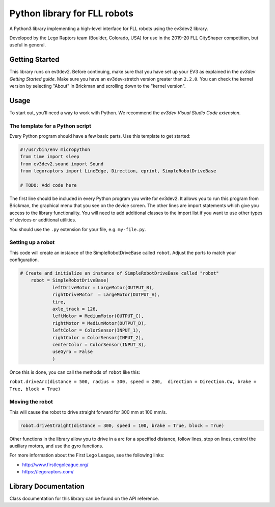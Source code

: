 Python library for FLL robots
===================================



A Python3 library implementing a high-level interface for FLL robots 
using the ev3dev2 library.

Developed by the Lego Raptors team (Boulder, Colorado, USA) for use in
the 2019-20 FLL CityShaper competition, but useful in general. 

Getting Started
---------------

This library runs on ev3dev2. Before continuing, make sure that you have set up
your EV3 as explained in the
`ev3dev Getting Started guide`. Make sure you have an ev3dev-stretch version
greater than ``2.2.0``. You can check the kernel version by selecting
"About" in Brickman and scrolling down to the "kernel version".

Usage
-----

To start out, you'll need a way to work with Python. We recommend the
`ev3dev Visual Studio Code extension`. 


The template for a Python script
~~~~~~~~~~~~~~~~~~~~~~~~~~~~~~~~

Every Python program should have a few basic parts. Use this template
to get started:

.. code-block:: python

    #!/usr/bin/env micropython
    from time import sleep
    from ev3dev2.sound import Sound
    from legoraptors import LineEdge, Direction, eprint, SimpleRobotDriveBase

    # TODO: Add code here

The first line should be included in every Python program you write
for ev3dev2. It allows you to run this program from Brickman, the graphical
menu that you see on the device screen. The other lines are import statements
which give you access to the library functionality. You will need to add
additional classes to the import list if you want to use other types of devices
or additional utilities.

You should use the ``.py`` extension for your file, e.g. ``my-file.py``.


Setting up a robot
~~~~~~~~~~~~~~~~~~~~~~~~~~~~~~~~~~~~~~~~

This code will create an instance of the SimpleRobotDriveBase called ``robot``. 
Adjust the ports to match your configuration. 

.. code-block:: python

    # Create and initialize an instance of SimpleRobotDriveBase called "robot" 
        robot = SimpleRobotDriveBase(
                leftDriveMotor = LargeMotor(OUTPUT_B), 
                rightDriveMotor  = LargeMotor(OUTPUT_A),
                tire, 
                axle_track = 126, 
                leftMotor = MediumMotor(OUTPUT_C), 
                rightMotor = MediumMotor(OUTPUT_D),
                leftColor = ColorSensor(INPUT_1),
                rightColor = ColorSensor(INPUT_2),
                centerColor = ColorSensor(INPUT_3),
                useGyro = False
                )

Once this is done, you can call the methods of ``robot`` like this:

``robot.driveArc(distance = 500, radius = 300, speed = 200,  direction = Direction.CW, brake = True, block = True)``

Moving the robot
~~~~~~~~~~~~~~~~~~~~~~

This will cause the robot to drive straight forward for 300 mm at 100 mm/s.

.. code-block:: python

  robot.driveStraight(distance = 300, speed = 100, brake = True, block = True)
  

Other functions in the library allow you to drive in a arc for a specified distance, 
follow lines, stop on lines, control the auxiliary motors, and use the gyro functions. 

For more information about the First Lego League, see the following links:

- http://www.firstlegoleague.org/
- https://legoraptors.com/

Library Documentation
---------------------

Class documentation for this library can be found on
the API reference. 

